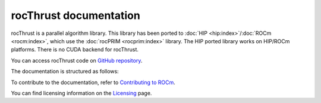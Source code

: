 .. meta::
  :description: rocThrust API data type support
  :keywords: rocThrust, ROCm, API, reference, data type, support

.. _index:

******************************************
rocThrust documentation
******************************************

rocThrust is a parallel algorithm library. This library has been ported to :doc:`HIP <hip:index>`/:doc:`ROCm <rocm:index>`, which use the :doc:`rocPRIM <rocprim:index>` library. The HIP ported library works on HIP/ROCm platforms. There is no CUDA backend for rocThrust.

You can access rocThrust code on `GitHub repository <https://github.com/ROCm/rocThrust>`_.

The documentation is structured as follows:

.. grid:: 2
  :gutter: 3

  .. grid-item-card:: Installation

    * :ref:`install`

  .. grid-item-card:: API reference

    * :ref:`data-type-support`
    * :ref:`api-reference`
    * :ref:`genindex`

To contribute to the documentation, refer to
`Contributing to ROCm <https://rocm.docs.amd.com/en/latest/contribute/contributing.html>`_.

You can find licensing information on the
`Licensing <https://rocm.docs.amd.com/en/latest/about/license.html>`_ page.
